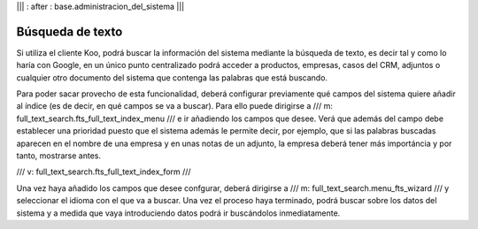 .. Copyright (C) 2010 - NaN Projectes de Programari Lliure, S.L.
..                      http://www.NaN-tic.com
.. Esta documentación está sujeta a una licencia Creative Commons Attribution-ShareAlike 
.. http://creativecommons.org/licenses/by-sa/3.0/

||| : after : base.administracion_del_sistema |||

Búsqueda de texto
=================

Si utiliza el cliente Koo, podrá buscar la información del sistema mediante la búsqueda de texto, es decir tal y como lo haría con Google, en un único punto centralizado podrá acceder a productos, empresas, casos del CRM, adjuntos o cualquier otro documento del sistema que contenga las palabras que está buscando.

Para poder sacar provecho de esta funcionalidad, deberá configurar previamente qué campos del sistema quiere añadir al índice (es de decir, en qué campos se va a buscar). Para ello puede dirigirse a /// m: full_text_search.fts_full_text_index_menu /// e ir añadiendo los campos que desee. Verá que además del campo debe establecer una prioridad puesto que el sistema además le permite decir, por ejemplo, que si las palabras buscadas aparecen en el nombre de una empresa y en unas notas de un adjunto, la empresa deberá tener más importáncia y por tanto, mostrarse antes.

/// v: full_text_search.fts_full_text_index_form ///

Una vez haya añadido los campos que desee confgurar, deberá dirigirse a /// m: full_text_search.menu_fts_wizard /// y seleccionar el idioma con el que va a buscar. Una vez el proceso haya terminado, podrá buscar sobre los datos del sistema y a medida que vaya introduciendo datos podrá ir buscándolos inmediatamente.
